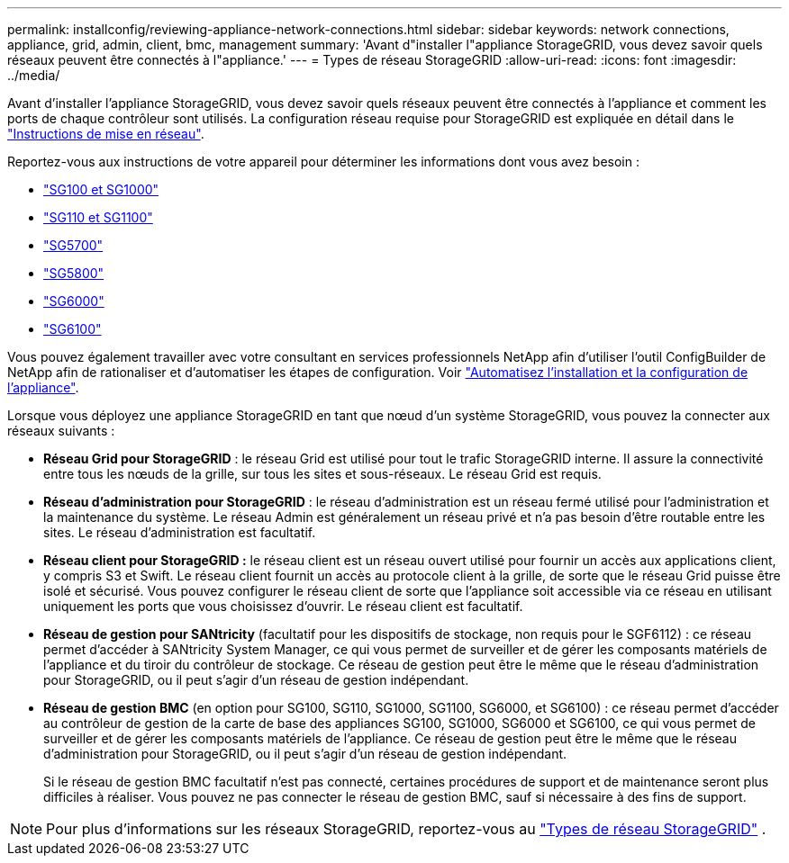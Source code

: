 ---
permalink: installconfig/reviewing-appliance-network-connections.html 
sidebar: sidebar 
keywords: network connections, appliance, grid, admin, client, bmc, management 
summary: 'Avant d"installer l"appliance StorageGRID, vous devez savoir quels réseaux peuvent être connectés à l"appliance.' 
---
= Types de réseau StorageGRID
:allow-uri-read: 
:icons: font
:imagesdir: ../media/


[role="lead"]
Avant d'installer l'appliance StorageGRID, vous devez savoir quels réseaux peuvent être connectés à l'appliance et comment les ports de chaque contrôleur sont utilisés. La configuration réseau requise pour StorageGRID est expliquée en détail dans le https://docs.netapp.com/us-en/storagegrid/network/index.html["Instructions de mise en réseau"^].

Reportez-vous aux instructions de votre appareil pour déterminer les informations dont vous avez besoin :

* link:gathering-installation-information-sg100-and-sg1000.html["SG100 et SG1000"]
* link:gathering-installation-information-sg110-and-sg1100.html["SG110 et SG1100"]
* link:gathering-installation-information-sg5700.html["SG5700"]
* link:gathering-installation-information-sg5800.html["SG5800"]
* link:gathering-installation-information-sg6000.html["SG6000"]
* link:gathering-installation-information-sg6100.html["SG6100"]


Vous pouvez également travailler avec votre consultant en services professionnels NetApp afin d'utiliser l'outil ConfigBuilder de NetApp afin de rationaliser et d'automatiser les étapes de configuration. Voir link:automating-appliance-installation-and-configuration.html["Automatisez l'installation et la configuration de l'appliance"].

Lorsque vous déployez une appliance StorageGRID en tant que nœud d'un système StorageGRID, vous pouvez la connecter aux réseaux suivants :

* *Réseau Grid pour StorageGRID* : le réseau Grid est utilisé pour tout le trafic StorageGRID interne. Il assure la connectivité entre tous les nœuds de la grille, sur tous les sites et sous-réseaux. Le réseau Grid est requis.
* *Réseau d'administration pour StorageGRID* : le réseau d'administration est un réseau fermé utilisé pour l'administration et la maintenance du système. Le réseau Admin est généralement un réseau privé et n'a pas besoin d'être routable entre les sites. Le réseau d'administration est facultatif.
* *Réseau client pour StorageGRID :* le réseau client est un réseau ouvert utilisé pour fournir un accès aux applications client, y compris S3 et Swift. Le réseau client fournit un accès au protocole client à la grille, de sorte que le réseau Grid puisse être isolé et sécurisé. Vous pouvez configurer le réseau client de sorte que l'appliance soit accessible via ce réseau en utilisant uniquement les ports que vous choisissez d'ouvrir. Le réseau client est facultatif.
* *Réseau de gestion pour SANtricity* (facultatif pour les dispositifs de stockage, non requis pour le SGF6112) : ce réseau permet d'accéder à SANtricity System Manager, ce qui vous permet de surveiller et de gérer les composants matériels de l'appliance et du tiroir du contrôleur de stockage. Ce réseau de gestion peut être le même que le réseau d'administration pour StorageGRID, ou il peut s'agir d'un réseau de gestion indépendant.
* *Réseau de gestion BMC* (en option pour SG100, SG110, SG1000, SG1100, SG6000, et SG6100) : ce réseau permet d'accéder au contrôleur de gestion de la carte de base des appliances SG100, SG1000, SG6000 et SG6100, ce qui vous permet de surveiller et de gérer les composants matériels de l'appliance. Ce réseau de gestion peut être le même que le réseau d'administration pour StorageGRID, ou il peut s'agir d'un réseau de gestion indépendant.
+
Si le réseau de gestion BMC facultatif n'est pas connecté, certaines procédures de support et de maintenance seront plus difficiles à réaliser. Vous pouvez ne pas connecter le réseau de gestion BMC, sauf si nécessaire à des fins de support.




NOTE: Pour plus d'informations sur les réseaux StorageGRID, reportez-vous au https://docs.netapp.com/us-en/storagegrid/network/storagegrid-network-types.html["Types de réseau StorageGRID"^] .
